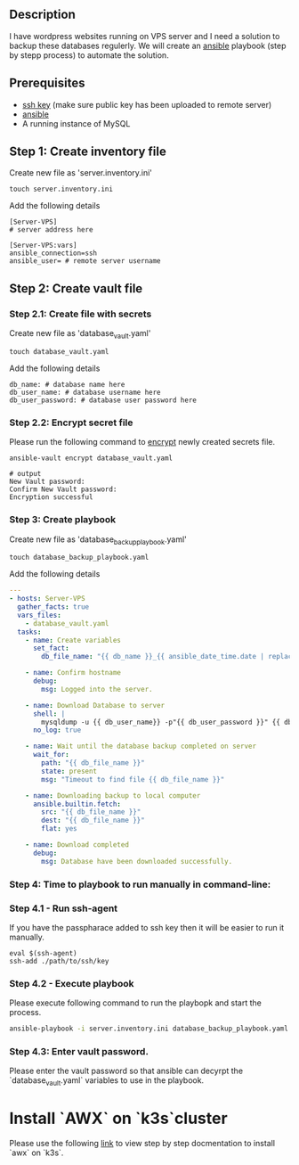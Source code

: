 # Backup MySql databases from remote server

** Description
I have wordpress websites running on VPS server and I need a solution to backup these databases regulerly.
We will create an [[https://www.ansible.com][ansible]] playbook (step by stepp process) to automate the solution.

** Prerequisites
 - [[https://docs.oracle.com/en/cloud/cloud-at-customer/occ-get-started/generate-ssh-key-pair.html][ssh key]] (make sure public key has been uploaded to remote server)
 - [[https://docs.ansible.com/ansible/latest/installation_guide/intro_installation.html][ansible]]
 - A running instance of MySQL

** Step 1: Create inventory file
Create new file as 'server.inventory.ini'
#+BEGIN_SRC
touch server.inventory.ini
#+END_SRC

Add the following details
#+BEGIN_SRC
[Server-VPS]
# server address here

[Server-VPS:vars]
ansible_connection=ssh
ansible_user= # remote server username
#+END_SRC

** Step 2: Create vault file
*** Step 2.1: Create file with secrets
Create new file as 'database_vault.yaml'
#+BEGIN_SRC
touch database_vault.yaml
#+END_SRC

Add the following details
#+BEGIN_SRC
 db_name: # database name here
 db_user_name: # database username here
 db_user_password: # database user password here
#+END_SRC

*** Step 2.2: Encrypt secret file
Please run the following command to [[https://www.digitalocean.com/community/tutorials/how-to-use-vault-to-protect-sensitive-ansible-data-on-ubuntu-16-04#:~:text=To%20create%20a%20new%20file,encrypted%20YAML%20file%20called%20vault.][encrypt]] newly created secrets file.
#+BEGIN_SRC
 ansible-vault encrypt database_vault.yaml
#+END_SRC

#+BEGIN_SRC
 # output
 New Vault password: 
 Confirm New Vault password:
 Encryption successful
#+END_SRC

*** Step 3: Create playbook
Create new file as 'database_backup_playbook.yaml'
#+BEGIN_SRC
touch database_backup_playbook.yaml
#+END_SRC

Add the following details
#+BEGIN_SRC yaml :tangle database_backup_playbook.yaml
  ---
  - hosts: Server-VPS
    gather_facts: true
    vars_files:
      - database_vault.yaml
    tasks:
      - name: Create variables
        set_fact:
          db_file_name: "{{ db_name }}_{{ ansible_date_time.date | replace('-','') }}.sql"
      
      - name: Confirm hostname
        debug:
          msg: Logged into the server.

      - name: Download Database to server
        shell: |
          mysqldump -u {{ db_user_name}} -p"{{ db_user_password }}" {{ db_name }} --quick --lock-tables=false > "{{ db_file_name }}" --no-tablespaces
        no_log: true

      - name: Wait until the database backup completed on server
        wait_for:
          path: "{{ db_file_name }}"
          state: present
          msg: "Timeout to find file {{ db_file_name }}"

      - name: Downloading backup to local computer
        ansible.builtin.fetch:
          src: "{{ db_file_name }}"
          dest: "{{ db_file_name }}"
          flat: yes

      - name: Download completed
        debug:
          msg: Database have been downloaded successfully.
#+END_SRC

*** Step 4: Time to playbook to run manually in command-line:

*** Step 4.1 - Run ssh-agent
If you have the passpharace added to ssh key then it will be easier to run it manually.
#+begin_src
  eval $(ssh-agent)
  ssh-add ./path/to/ssh/key
#+end_src

*** Step 4.2 - Execute playbook
Please execute following command to run the playbopk and start the process.
#+BEGIN_SRC bash
  ansible-playbook -i server.inventory.ini database_backup_playbook.yaml --ask-vault-password
#+END_SRC

*** Step 4.3: Enter vault password.
Please enter the vault password so that ansible can decyrpt the `database_vault.yaml` variables to use in the playbook.

* Install `AWX` on `k3s`cluster
Please use the following [[https://github.com/daljitdokal/install-awx-with-k3s-cluster][link]] to view step by step docmentation to install `awx` on `k3s`.
